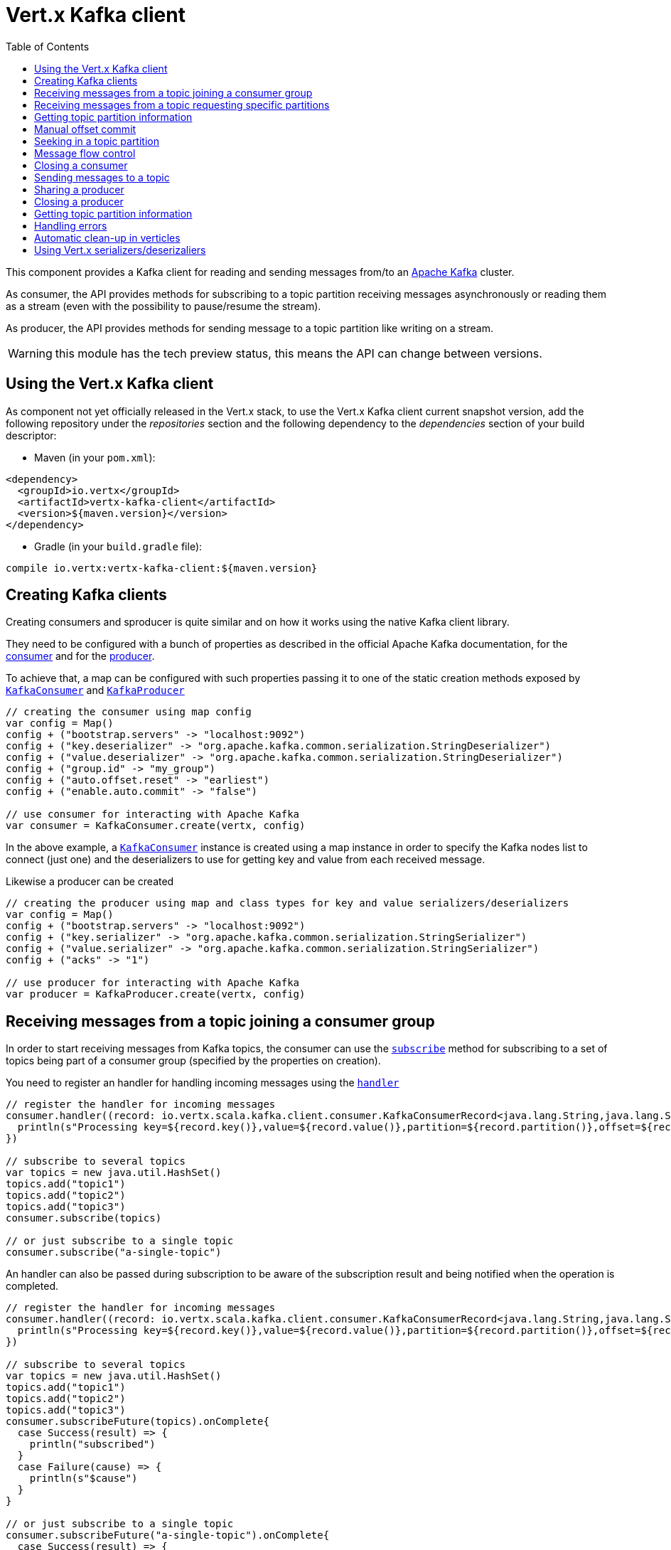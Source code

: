 = Vert.x Kafka client
:toc: left
:lang: scala
:scala: scala

This component provides a Kafka client for reading and sending messages from/to an link:https://kafka.apache.org/[Apache Kafka] cluster.

As consumer, the API provides methods for subscribing to a topic partition receiving
messages asynchronously or reading them as a stream (even with the possibility to pause/resume the stream).

As producer, the API provides methods for sending message to a topic partition like writing on a stream.

WARNING: this module has the tech preview status, this means the API can change between versions.

== Using the Vert.x Kafka client

As component not yet officially released in the Vert.x stack, to use the Vert.x Kafka client current snapshot version,
add the following repository under the _repositories_ section and the following dependency to the _dependencies_ section
of your build descriptor:

* Maven (in your `pom.xml`):

[source,xml,subs="+attributes"]
----
<dependency>
  <groupId>io.vertx</groupId>
  <artifactId>vertx-kafka-client</artifactId>
  <version>${maven.version}</version>
</dependency>
----

* Gradle (in your `build.gradle` file):

[source,groovy,subs="+attributes"]
----
compile io.vertx:vertx-kafka-client:${maven.version}
----

== Creating Kafka clients

Creating consumers and sproducer is quite similar and on how it works using the native Kafka client library.

They need to be configured with a bunch of properties as described in the official
Apache Kafka documentation, for the link:https://kafka.apache.org/documentation/#newconsumerconfigs[consumer] and
for the link:https://kafka.apache.org/documentation/#producerconfigs[producer].

To achieve that, a map can be configured with such properties passing it to one of the
static creation methods exposed by `link:../../scaladoc/io/vertx/scala/kafka/client/consumer/KafkaConsumer.html[KafkaConsumer]` and
`link:../../scaladoc/io/vertx/scala/kafka/client/producer/KafkaProducer.html[KafkaProducer]`

[source,scala]
----

// creating the consumer using map config
var config = Map()
config + ("bootstrap.servers" -> "localhost:9092")
config + ("key.deserializer" -> "org.apache.kafka.common.serialization.StringDeserializer")
config + ("value.deserializer" -> "org.apache.kafka.common.serialization.StringDeserializer")
config + ("group.id" -> "my_group")
config + ("auto.offset.reset" -> "earliest")
config + ("enable.auto.commit" -> "false")

// use consumer for interacting with Apache Kafka
var consumer = KafkaConsumer.create(vertx, config)

----

In the above example, a `link:../../scaladoc/io/vertx/scala/kafka/client/consumer/KafkaConsumer.html[KafkaConsumer]` instance is created using
a map instance in order to specify the Kafka nodes list to connect (just one) and
the deserializers to use for getting key and value from each received message.

Likewise a producer can be created

[source,scala]
----

// creating the producer using map and class types for key and value serializers/deserializers
var config = Map()
config + ("bootstrap.servers" -> "localhost:9092")
config + ("key.serializer" -> "org.apache.kafka.common.serialization.StringSerializer")
config + ("value.serializer" -> "org.apache.kafka.common.serialization.StringSerializer")
config + ("acks" -> "1")

// use producer for interacting with Apache Kafka
var producer = KafkaProducer.create(vertx, config)

----

ifdef::java,groovy,kotlin[]
Another way is to use a `Properties` instance instead of the map.

[source,scala]
----

// creating the consumer using properties config
var config = new java.util.Properties()
config.put(org.apache.kafka.clients.consumer.ConsumerConfig.BOOTSTRAP_SERVERS_CONFIG, "localhost:9092")
config.put(org.apache.kafka.clients.consumer.ConsumerConfig.KEY_DESERIALIZER_CLASS_CONFIG, org.apache.kafka.common.serialization.StringDeserializer.class)
config.put(org.apache.kafka.clients.consumer.ConsumerConfig.VALUE_DESERIALIZER_CLASS_CONFIG, org.apache.kafka.common.serialization.StringDeserializer.class)
config.put(org.apache.kafka.clients.consumer.ConsumerConfig.GROUP_ID_CONFIG, "my_group")
config.put(org.apache.kafka.clients.consumer.ConsumerConfig.AUTO_OFFSET_RESET_CONFIG, "earliest")
config.put(org.apache.kafka.clients.consumer.ConsumerConfig.ENABLE_AUTO_COMMIT_CONFIG, "false")

// use consumer for interacting with Apache Kafka
var consumer = KafkaConsumer.create(vertx, config)

----

More advanced creation methods allow to specify the class type for the key and the value used for sending messages
or provided by received messages; this is a way for setting the key and value serializers/deserializers instead of
using the related properties for that

[source,scala]
----

// creating the producer using map and class types for key and value serializers/deserializers
var config = new java.util.Properties()
config.put(org.apache.kafka.clients.producer.ProducerConfig.BOOTSTRAP_SERVERS_CONFIG, "localhost:9092")
config.put(org.apache.kafka.clients.producer.ProducerConfig.ACKS_CONFIG, "1")

// use producer for interacting with Apache Kafka
var producer = KafkaProducer.create(vertx, config, java.lang.String.class, java.lang.String.class)

----

Here the `link:../../scaladoc/io/vertx/scala/kafka/client/producer/KafkaProducer.html[KafkaProducer]` instance is created in using a `Properties` for
specifying Kafka nodes list to connect (just one) and the acknowledgment mode; the key and value deserializers are
specified as parameters of `link:../../scaladoc/io/vertx/scala/kafka/client/producer/KafkaProducer.html#create(io.vertx.core.Vertx,%20java.util.Properties,%20java.lang.Class,%20java.lang.Class)[KafkaProducer.create]`.
endif::[]

== Receiving messages from a topic joining a consumer group

In order to start receiving messages from Kafka topics, the consumer can use the
`link:../../scaladoc/io/vertx/scala/kafka/client/consumer/KafkaConsumer.html#subscribe(java.util.Set)[subscribe]` method for
subscribing to a set of topics being part of a consumer group (specified by the properties on creation).

You need to register an handler for handling incoming messages using the
`link:../../scaladoc/io/vertx/scala/kafka/client/consumer/KafkaConsumer.html#handler(io.vertx.core.Handler)[handler]`

[source,scala]
----

// register the handler for incoming messages
consumer.handler((record: io.vertx.scala.kafka.client.consumer.KafkaConsumerRecord<java.lang.String,java.lang.String>) => {
  println(s"Processing key=${record.key()},value=${record.value()},partition=${record.partition()},offset=${record.offset()}")
})

// subscribe to several topics
var topics = new java.util.HashSet()
topics.add("topic1")
topics.add("topic2")
topics.add("topic3")
consumer.subscribe(topics)

// or just subscribe to a single topic
consumer.subscribe("a-single-topic")

----

An handler can also be passed during subscription to be aware of the subscription result and being notified when the operation
is completed.

[source,scala]
----

// register the handler for incoming messages
consumer.handler((record: io.vertx.scala.kafka.client.consumer.KafkaConsumerRecord<java.lang.String,java.lang.String>) => {
  println(s"Processing key=${record.key()},value=${record.value()},partition=${record.partition()},offset=${record.offset()}")
})

// subscribe to several topics
var topics = new java.util.HashSet()
topics.add("topic1")
topics.add("topic2")
topics.add("topic3")
consumer.subscribeFuture(topics).onComplete{
  case Success(result) => {
    println("subscribed")
  }
  case Failure(cause) => {
    println(s"$cause")
  }
}

// or just subscribe to a single topic
consumer.subscribeFuture("a-single-topic").onComplete{
  case Success(result) => {
    println("subscribed")
  }
  case Failure(cause) => {
    println(s"$cause")
  }
}

----

Using the consumer group way, the Kafka cluster assigns partitions to the consumer taking into account other connected
consumers in the same consumer group, so that partitions can be spread across them.

The Kafka cluster handles partitions re-balancing when a consumer leaves the group (so assigned partitions are free
to be assigned to other consumers) or a new consumer joins the group (so it wants partitions to read from).

You can register handlers on a `link:../../scaladoc/io/vertx/scala/kafka/client/consumer/KafkaConsumer.html[KafkaConsumer]` to be notified
of the partitions revocations and assignments by the Kafka cluster using
`link:../../scaladoc/io/vertx/scala/kafka/client/consumer/KafkaConsumer.html#partitionsRevokedHandler(io.vertx.core.Handler)[partitionsRevokedHandler]` and
`link:../../scaladoc/io/vertx/scala/kafka/client/consumer/KafkaConsumer.html#partitionsAssignedHandler(io.vertx.core.Handler)[partitionsAssignedHandler]`.

[source,scala]
----

// register the handler for incoming messages
consumer.handler((record: io.vertx.scala.kafka.client.consumer.KafkaConsumerRecord<java.lang.String,java.lang.String>) => {
  println(s"Processing key=${record.key()},value=${record.value()},partition=${record.partition()},offset=${record.offset()}")
})

// registering handlers for assigned and revoked partitions
consumer.partitionsAssignedHandler((topicPartitions: java.util.Set<io.vertx.scala.kafka.client.common.TopicPartition>) => {

  println("Partitions assigned")
  topicPartitions.foreach(topicPartition => {
    println(s"${todo-renderDataObjectMemberSelect} ${todo-renderDataObjectMemberSelect}")
  })

})

consumer.partitionsRevokedHandler((topicPartitions: java.util.Set<io.vertx.scala.kafka.client.common.TopicPartition>) => {

  println("Partitions revoked")
  topicPartitions.foreach(topicPartition => {
    println(s"${todo-renderDataObjectMemberSelect} ${todo-renderDataObjectMemberSelect}")
  })

})

// subscribes to the topic
consumer.subscribeFuture("test").onComplete{
  case Success(result) => {
    println("Consumer subscribed")
  }
  case Failure(cause) => println("Failure")
}

----

After joining a consumer group for receiving messages, a consumer can decide to leave the consumer group in order to
not get messages anymore using `link:../../scaladoc/io/vertx/scala/kafka/client/consumer/KafkaConsumer.html#unsubscribe()[unsubscribe]`

[source,scala]
----

// consumer is already member of a consumer group

// unsubscribing request
consumer.unsubscribe()

----

You can add an handler to be notified of the result

[source,scala]
----

// consumer is already member of a consumer group

// unsubscribing request
consumer.unsubscribeFuture().onComplete{
  case Success(result) => {
    println("Consumer unsubscribed")
  }
  case Failure(cause) => println("Failure")
}

----

== Receiving messages from a topic requesting specific partitions

Besides being part of a consumer group for receiving messages from a topic, a consumer can ask for a specific
topic partition. When the consumer is not part part of a consumer group the overall application cannot
rely on the re-balancing feature.

You can use `link:../../scaladoc/io/vertx/scala/kafka/client/consumer/KafkaConsumer.html#assign(java.util.Set,%20io.vertx.core.Handler)[assign]`
in order to ask for specific partitions.

[source,scala]
----

// register the handler for incoming messages
consumer.handler((record: io.vertx.scala.kafka.client.consumer.KafkaConsumerRecord<java.lang.String,java.lang.String>) => {
  println(s"key=${record.key()},value=${record.value()},partition=${record.partition()},offset=${record.offset()}")
})

//
var topicPartitions = new java.util.HashSet()
topicPartitions.add(TopicPartition()
  .setTopic("test")
  .setPartition(0)
)

// requesting to be assigned the specific partition
consumer.assignFuture(topicPartitions).onComplete{
  case Success(result) => {
    println("Partition assigned")

    // requesting the assigned partitions
    consumer.assignmentFuture().onComplete{
      case Success(result) => {

        result.foreach(topicPartition => {
          println(s"${todo-renderDataObjectMemberSelect} ${todo-renderDataObjectMemberSelect}")
        })

      }
      case Failure(cause) => println("Failure")
    }
  }
  case Failure(cause) => println("Failure")
}

----

Calling `link:../../scaladoc/io/vertx/scala/kafka/client/consumer/KafkaConsumer.html#assignment(io.vertx.core.Handler)[assignment]` provides
the list of the current assigned partitions.

== Getting topic partition information

You can call the `link:../../scaladoc/io/vertx/scala/kafka/client/consumer/KafkaConsumer.html#partitionsFor(java.lang.String,%20io.vertx.core.Handler)[partitionsFor]` to get information about
partitions for a specified topic

[source,scala]
----

// asking partitions information about specific topic
consumer.partitionsForFuture("test").onComplete{
  case Success(result) => {

    result.foreach(partitionInfo => {
      println(partitionInfo)
    })

  }
  case Failure(cause) => println("Failure")
}

----

In addition `link:../../scaladoc/io/vertx/scala/kafka/client/consumer/KafkaConsumer.html#listTopics(io.vertx.core.Handler)[listTopics]` provides all available topics
with related partitions

[source,scala]
----

// asking information about available topics and related partitions
consumer.listTopicsFuture().onComplete{
  case Success(result) => {

    var map = result
    map.foreach{
      case (topic: java.lang.String, partitions: java.util.List<io.vertx.scala.kafka.client.common.PartitionInfo>) => {
      println(s"topic = ${topic}")
      println(s"partitions = ${map(topic)}")
    }}
  }
  case Failure(cause) => println("Failure")
}

----

== Manual offset commit

In Apache Kafka the consumer is in charge to handle the offset of the last read message.

This is executed by the commit operation executed automatically every time a bunch of messages are read
from a topic partition. The configuration parameter `enable.auto.commit` must be set to `true` when the
consumer is created.

Manual offset commit, can be achieved with `link:../../scaladoc/io/vertx/scala/kafka/client/consumer/KafkaConsumer.html#commit(io.vertx.core.Handler)[commit]`.
It can be used to achieve _at least once_ delivery to be sure that the read messages are processed before committing
the offset.

[source,scala]
----

// consumer is processing read messages

// committing offset of the last read message
consumer.commitFuture().onComplete{
  case Success(result) => {
    println("Last read message offset committed")
  }
  case Failure(cause) => println("Failure")
}

----

== Seeking in a topic partition

Apache Kafka can retain messages for a long period of time and the consumer can seek inside a topic partition
and obtain arbitraty access to the messages.

You can use `link:../../scaladoc/io/vertx/scala/kafka/client/consumer/KafkaConsumer.html#seek(io.vertx.kafka.client.common.TopicPartition,%20long)[seek]` to change the offset for reading at a specific
position

[source,scala]
----

var topicPartition = TopicPartition()
  .setTopic("test")
  .setPartition(0)


// seek to a specific offset
consumer.seekFuture(topicPartition, 10).onComplete{
  case Success(result) => {
    println("Seeking done")
  }
  case Failure(cause) => println("Failure")
}


----

When the consumer needs to re-read the stream from the beginning, it can use `link:../../scaladoc/io/vertx/scala/kafka/client/consumer/KafkaConsumer.html#seekToBeginning(io.vertx.kafka.client.common.TopicPartition)[seekToBeginning]`

[source,scala]
----

var topicPartition = TopicPartition()
  .setTopic("test")
  .setPartition(0)


// seek to the beginning of the partition
consumer.seekToBeginningFuture(java.util.Collections.singleton(topicPartition)).onComplete{
  case Success(result) => {
    println("Seeking done")
  }
  case Failure(cause) => println("Failure")
}

----

Finally `link:../../scaladoc/io/vertx/scala/kafka/client/consumer/KafkaConsumer.html#seekToEnd(io.vertx.kafka.client.common.TopicPartition)[seekToEnd]` can be used to come back at the end of the partition

[source,scala]
----

var topicPartition = TopicPartition()
  .setTopic("test")
  .setPartition(0)


// seek to the end of the partition
consumer.seekToEndFuture(java.util.Collections.singleton(topicPartition)).onComplete{
  case Success(result) => {
    println("Seeking done")
  }
  case Failure(cause) => println("Failure")
}

----

== Message flow control

A consumer can control the incoming message flow and pause/resume the read operation from a topic, e.g it
can pause the message flow when it needs more time to process the actual messages and then resume
to continue message processing.

To achieve that you can use `link:../../scaladoc/io/vertx/scala/kafka/client/consumer/KafkaConsumer.html#pause()[pause]` and
`link:../../scaladoc/io/vertx/scala/kafka/client/consumer/KafkaConsumer.html#resume()[resume]`

[source,scala]
----

var topicPartition = TopicPartition()
  .setTopic("test")
  .setPartition(0)


// registering the handler for incoming messages
consumer.handler((record: io.vertx.scala.kafka.client.consumer.KafkaConsumerRecord<java.lang.String,java.lang.String>) => {
  println(s"key=${record.key()},value=${record.value()},partition=${record.partition()},offset=${record.offset()}")

  // i.e. pause/resume on partition 0, after reading message up to offset 5
  if ((record.partition() == 0) && (record.offset() == 5)) {

    // pause the read operations
    consumer.pauseFuture(topicPartition).onComplete{
      case Success(result) => {

        println("Paused")

        // resume read operation after a specific time
        vertx.setTimer(5000, (timeId: java.lang.Long) => {

          // resumi read operations
          consumer.resume(topicPartition)
        })
      }
      case Failure(cause) => println("Failure")
    }
  }
})

----

== Closing a consumer

Call close to close the consumer. Closing the consumer closes any open connections and releases all consumer resources.

The close is actually asynchronous and might not complete until some time after the call has returned. If you want to be notified
when the actual close has completed then you can pass in a handler.

This handler will then be called when the close has fully completed.

[source,scala]
----
consumer.closeFuture().onComplete{
  case Success(result) => {
    println("Consumer is now closed")
  }
  case Failure(cause) => {
    println(s"$cause")
  }
}

----

== Sending messages to a topic

You can use  `link:../../scaladoc/io/vertx/scala/kafka/client/producer/KafkaProducer.html#write(io.vertx.kafka.client.producer.KafkaProducerRecord)[write]` to send messages (records) to a topic.

The simplest way to send a message is to specify only the destination topic and the related value, omitting its key
or partition, in this case the messages are sent in a round robin fashion across all the partitions of the topic.

[source,scala]
----

for ( i <- 0 until 5) {

  // only topic and message value are specified, round robin on destination partitions
  var record = KafkaProducerRecord.create("test", s"message_${i}")

  producer.write(record)
}


----

You can receive message sent metadata like its topic, its destination partition and its assigned offset.

[source,scala]
----

for ( i <- 0 until 5) {

  // only topic and message value are specified, round robin on destination partitions
  var record = KafkaProducerRecord.create("test", s"message_${i}")

  producer.writeFuture(record).onComplete{
    case Success(result) => {

      var recordMetadata = result
      println(s"Message ${record.value()} written on topic=${todo-renderDataObjectMemberSelect}, partition=${todo-renderDataObjectMemberSelect}, offset=${todo-renderDataObjectMemberSelect}")
    }
    case Failure(cause) => println("Failure")
  }
}



----

When you need to assign a partition to a message, you can specify its partition identifier
or its key

[source,scala]
----

for ( i <- 0 until 10) {

  // a destination partition is specified
  var record = KafkaProducerRecord.create("test", null, s"message_${i}", 0)

  producer.write(record)
}


----

Since the producers identifies the destination using key hashing, you can use that to guarantee that all
messages with the same key are sent to the same partition and retain the order.

[source,scala]
----

for ( i <- 0 until 10) {

  // i.e. defining different keys for odd and even messages
  var key = i % 2

  // a key is specified, all messages with same key will be sent to the same partition
  var record = KafkaProducerRecord.create("test", java.lang.String.valueOf(key), s"message_${i}")

  producer.write(record)
}


----

NOTE: the shared producer is created on the first `createShared` call and its configuration is defined at this moment,
shared producer usage must use the same configuration.

== Sharing a producer

Sometimes you want to share the same producer from within several verticles or contexts.

Calling `link:../../scaladoc/io/vertx/scala/kafka/client/producer/KafkaProducer.html#createShared(io.vertx.core.Vertx,%20java.lang.String,%20java.util.Map)[KafkaProducer.createShared]`
returns a producer that can be shared safely.

[source,scala]
----

// Create a shared producer identified by 'the-producer'
var producer1 = KafkaProducer.createShared(vertx, "the-producer", config)

// Sometimes later you can close it
producer1.close()

----

The same resources (thread, connection) will be shared between the producer returned by this method.

When you are done with the producer, just close it, when all shared producers are closed, the resources will
be released for you.

== Closing a producer

Call close to close the producer. Closing the producer closes any open connections and releases all producer resources.

The close is actually asynchronous and might not complete until some time after the call has returned. If you want to be notified
when the actual close has completed then you can pass in a handler.

This handler will then be called when the close has fully completed.

[source,scala]
----
producer.closeFuture().onComplete{
  case Success(result) => {
    println("Producer is now closed")
  }
  case Failure(cause) => {
    println(s"$cause")
  }
}

----

== Getting topic partition information

You can call the `link:../../scaladoc/io/vertx/scala/kafka/client/producer/KafkaProducer.html#partitionsFor(java.lang.String,%20io.vertx.core.Handler)[partitionsFor]` to get information about
partitions for a specified topic:

[source,scala]
----

// asking partitions information about specific topic
producer.partitionsForFuture("test").onComplete{
  case Success(result) => {

    result.foreach(partitionInfo => {
      println(partitionInfo)
    })

  }
  case Failure(cause) => println("Failure")
}

----

== Handling errors

Errors handling (e.g timeout) between a Kafka client (consumer or producer) and the Kafka cluster is done using
`link:../../scaladoc/io/vertx/scala/kafka/client/consumer/KafkaConsumer.html#exceptionHandler(io.vertx.core.Handler)[exceptionHandler]` or
`link:../../scaladoc/io/vertx/scala/kafka/client/producer/KafkaProducer.html#exceptionHandler(io.vertx.core.Handler)[exceptionHandler]`

[source,scala]
----

// setting handler for errors
consumer.exceptionHandler((e: java.lang.Throwable) => {
  println(s"Error = ${e.getMessage()}")
})

----

== Automatic clean-up in verticles

If you’re creating consumers and producer from inside verticles, those consumers and producers will be automatically
closed when the verticle is undeployed.

== Using Vert.x serializers/deserizaliers

Vert.x Kafka client comes out of the box with serializers and deserializers for buffers, json object
and json array.

In a consumer you can use buffers

[source,scala]
----

// Creating a consumer able to deserialize to buffers
var config = Map()
config + ("bootstrap.servers" -> "localhost:9092")
config + ("key.deserializer" -> "io.vertx.kafka.client.serialization.BufferDeserializer")
config + ("value.deserializer" -> "io.vertx.kafka.client.serialization.BufferDeserializer")
config + ("group.id" -> "my_group")
config + ("auto.offset.reset" -> "earliest")
config + ("enable.auto.commit" -> "false")

// Creating a consumer able to deserialize to json object
config = Map()
config + ("bootstrap.servers" -> "localhost:9092")
config + ("key.deserializer" -> "io.vertx.kafka.client.serialization.JsonObjectDeserializer")
config + ("value.deserializer" -> "io.vertx.kafka.client.serialization.JsonObjectDeserializer")
config + ("group.id" -> "my_group")
config + ("auto.offset.reset" -> "earliest")
config + ("enable.auto.commit" -> "false")

// Creating a consumer able to deserialize to json array
config = Map()
config + ("bootstrap.servers" -> "localhost:9092")
config + ("key.deserializer" -> "io.vertx.kafka.client.serialization.JsonArrayDeserializer")
config + ("value.deserializer" -> "io.vertx.kafka.client.serialization.JsonArrayDeserializer")
config + ("group.id" -> "my_group")
config + ("auto.offset.reset" -> "earliest")
config + ("enable.auto.commit" -> "false")

----

Or in a producer

[source,scala]
----

// Creating a producer able to serialize to buffers
var config = Map()
config + ("bootstrap.servers" -> "localhost:9092")
config + ("key.serializer" -> "io.vertx.kafka.client.serialization.BufferSerializer")
config + ("value.serializer" -> "io.vertx.kafka.client.serialization.BufferSerializer")
config + ("acks" -> "1")

// Creating a producer able to serialize to json object
config = Map()
config + ("bootstrap.servers" -> "localhost:9092")
config + ("key.serializer" -> "io.vertx.kafka.client.serialization.JsonObjectSerializer")
config + ("value.serializer" -> "io.vertx.kafka.client.serialization.JsonObjectSerializer")
config + ("acks" -> "1")

// Creating a producer able to serialize to json array
config = Map()
config + ("bootstrap.servers" -> "localhost:9092")
config + ("key.serializer" -> "io.vertx.kafka.client.serialization.JsonArraySerializer")
config + ("value.serializer" -> "io.vertx.kafka.client.serialization.JsonArraySerializer")
config + ("acks" -> "1")

----

ifdef::java,groovy,kotlin[]
You can also specify the serizalizers/deserializers at creation time:

In a consumer

[source,scala]
----
Code not translatable
----

Or in a producer

[source,scala]
----
Code not translatable
----

endif::[]

ifdef::java[]
== RxJava API

The Kafka client provides an Rxified version of the original API.

[source,scala]
----
Code not translatable
----
endif::[]

ifdef::java,groovy,kotlin[]
== Stream implementation and native Kafka objects

When you want to operate on native Kafka records you can use a stream oriented
implementation which handles native Kafka objects.

The `KafkaReadStream` shall be used for reading topic partitions, it is
a read stream of `ConsumerRecord` objects.

The `KafkaWriteStream` shall be used for writing to topics, it is a write
stream of `ProducerRecord`.

The API exposed by these interfaces is mostly the same than the polyglot version.
endif::[]